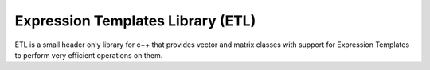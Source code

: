 Expression Templates Library (ETL)
==================================

ETL is a small header only library for c++ that provides vector and matrix classes with support for Expression Templates to perform very efficient operations on them. 
